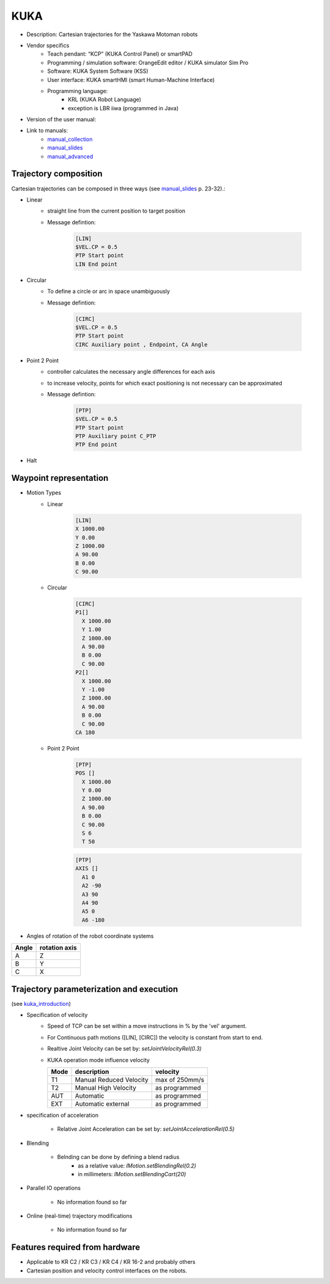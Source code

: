 KUKA
====

.. _manual_collection: http://cncmanual.com/kuka-robotics/
.. _manual_slides: http://media.ee.ntu.edu.tw/personal/pcwu/tutorials/kuka_user_manual.pdf
.. _kuka_introduction: https://www.in.tum.de/fileadmin/w00bws/i23/kuka_sunrise_introduction.pdf
.. _manual_advanced: http://www.wtech.com.tw/public/download/manual/kuka/krc2ed05/Operating%20and%20Programming.pdf

* Description: Cartesian trajectories for the Yaskawa Motoman robots
* Vendor specifics 
   * Teach pendant: “KCP” (KUKA Control Panel) or smartPAD
   * Programming / simulation software: OrangeEdit editor / KUKA simulator Sim Pro
   * Software: KUKA System Software (KSS)
   * User interface: KUKA smartHMI (smart Human-Machine Interface)
   * Programming language: 
      * KRL (KUKA Robot Language)
      * exception is LBR iiwa (programmed in Java)
* Version of the user manual:
* Link to manuals:
   * `manual_collection`_
   * `manual_slides`_
   * `manual_advanced`_



Trajectory composition
----------------------
Cartesian trajectories can be composed in three ways (see `manual_slides`_ p. 23-32).:

* Linear
   * straight line from the current position to target position
   * Message defintion:

	.. code-block:: yaml

	  [LIN]
	  $VEL.CP = 0.5
	  PTP Start point
	  LIN End point

* Circular
   * To define a circle or arc in space unambiguously
   * Message defintion:

	.. code-block:: yaml

	  [CIRC]
	  $VEL.CP = 0.5
	  PTP Start point
	  CIRC Auxiliary point , Endpoint, CA Angle

* Point 2 Point
   * controller calculates the necessary angle differences for each axis
   * to increase velocity, points for which exact positioning is not necessary can be approximated
   * Message defintion:

	.. code-block:: yaml

	  [PTP]
	  $VEL.CP = 0.5
	  PTP Start point
	  PTP Auxiliary point C_PTP
	  PTP End point

* Halt

Waypoint representation
-----------------------
* Motion Types
   * Linear

	.. code-block:: yaml

	  [LIN]
	  X 1000.00
	  Y 0.00
	  Z 1000.00
	  A 90.00
	  B 0.00
	  C 90.00

   * Circular

	.. code-block:: yaml

	  [CIRC]
	  P1[] 
	    X 1000.00
	    Y 1.00
	    Z 1000.00
	    A 90.00
	    B 0.00
	    C 90.00
	  P2[] 
	    X 1000.00
	    Y -1.00
	    Z 1000.00
	    A 90.00
	    B 0.00
	    C 90.00
	  CA 180
	    

   * Point 2 Point

	.. code-block:: yaml

	  [PTP]
	  POS [] 
	    X 1000.00
	    Y 0.00
	    Z 1000.00
	    A 90.00
	    B 0.00
	    C 90.00
	    S 6
	    T 50
    
	  
	.. code-block:: yaml

	  [PTP]
	  AXIS [] 
	    A1 0
	    A2 -90
	    A3 90
	    A4 90
	    A5 0
	    A6 -180

* Angles of rotation of the robot coordinate systems

=====  =============
Angle  rotation axis 
=====  =============
A  	   Z  
B	   Y  
C	   X      
=====  =============


Trajectory parameterization and execution 
-----------------------------------------

(see `kuka_introduction`_)

* Specification of velocity
    * Speed of TCP can be set within a move instructions in % by the 'vel' argument.
    * For Continuous path motions ([LIN], [CIRC]) the velocity is constant from start to end.
    * Realtive Joint Velocity can be set by: *setJointVelocityRel(0.3)*
    * KUKA operation mode influence velocity
      
      ====   =======================   ==============
      Mode   description               velocity
      ====   =======================   ==============
      T1     Manual Reduced Velocity   max of 250mm/s
      T2     Manual High Velocity      as programmed 
      AUT    Automatic                 as programmed 
      EXT    Automatic external        as programmed 
      ====   =======================   ==============

* specification of acceleration

    * Relative Joint Acceleration can be set by: *setJointAccelerationRel(0.5)*


* Blending

    * Belnding can be done by defining a blend radius 
        * as a relative value:  *IMotion.setBlendingRel(0.2)*
        * in millimeters:        *IMotion.setBlendingCart(20)*
    
* Parallel IO operations

    * No information found so far

* Online (real-time) trajectory modifications

    * No information found so far

Features required from hardware
-------------------------------
* Applicable to KR C2 / KR C3 / KR C4  / KR 16-2 and probably others
* Cartesian position and velocity control interfaces on the robots.



